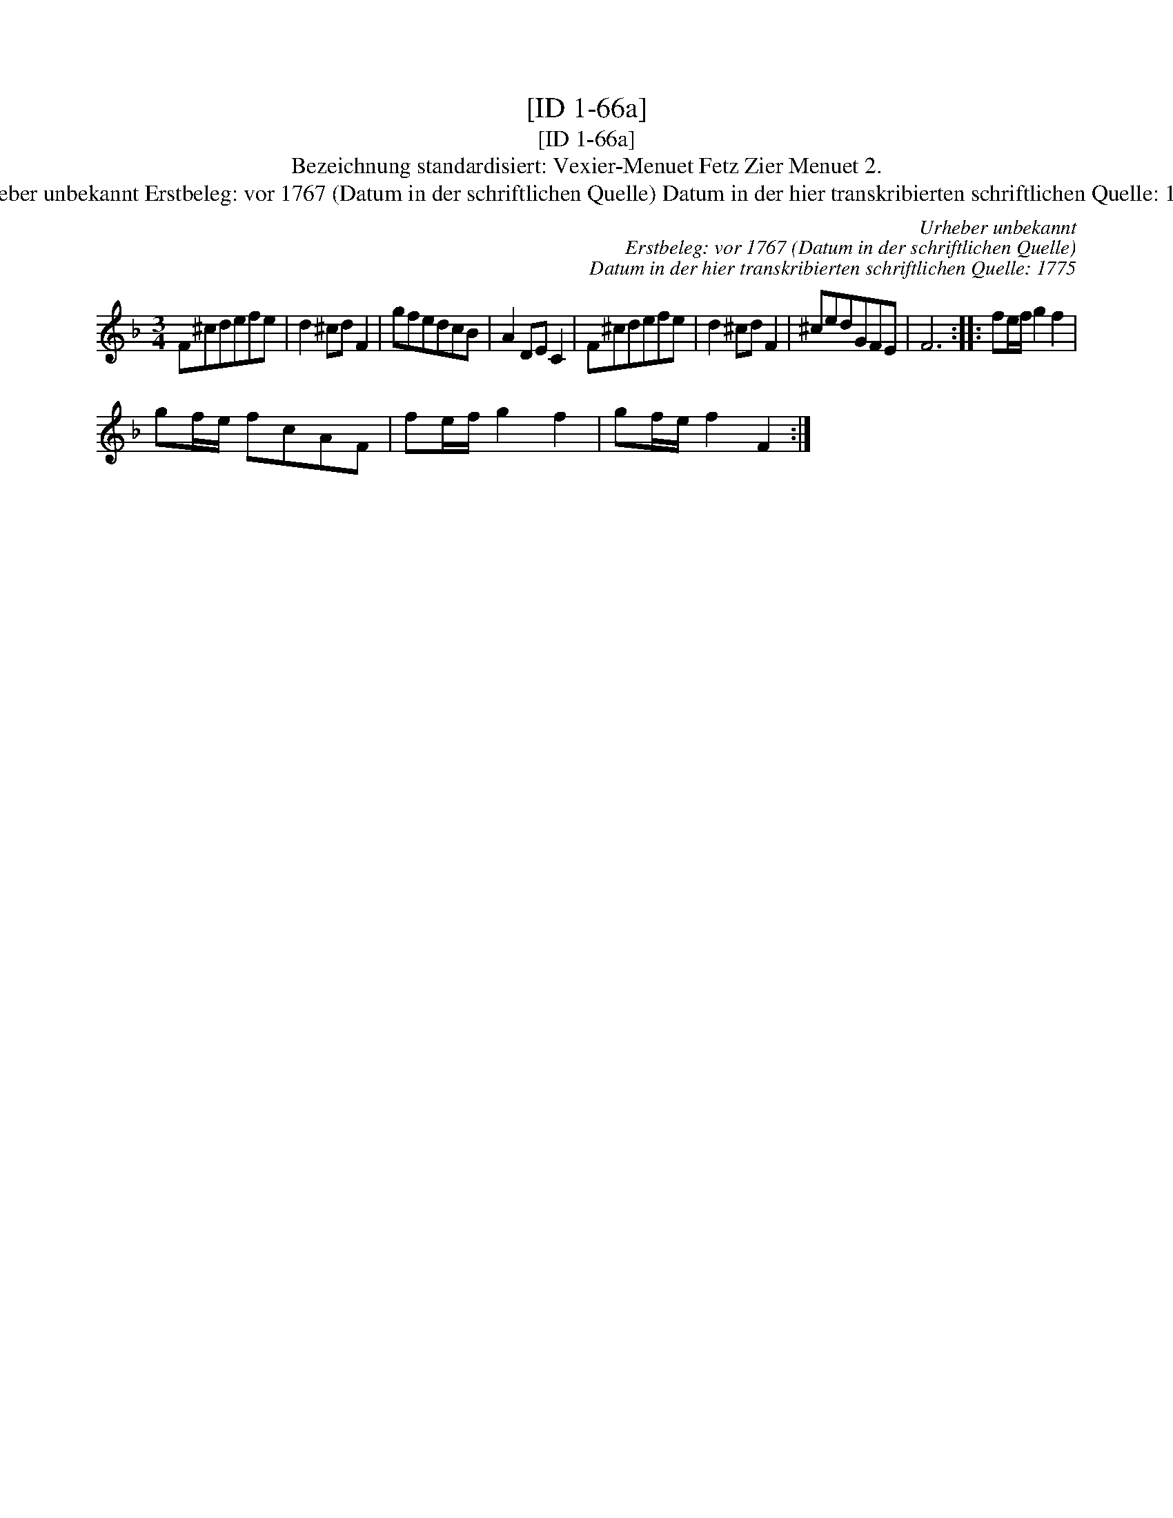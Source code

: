 X:1
T:[ID 1-66a]
T:[ID 1-66a]
T:Bezeichnung standardisiert: Vexier-Menuet Fetz Zier Menuet 2.
T:Urheber unbekannt Erstbeleg: vor 1767 (Datum in der schriftlichen Quelle) Datum in der hier transkribierten schriftlichen Quelle: 1775
C:Urheber unbekannt
C:Erstbeleg: vor 1767 (Datum in der schriftlichen Quelle)
C:Datum in der hier transkribierten schriftlichen Quelle: 1775
L:1/8
M:3/4
K:F
V:1 treble 
V:1
 F^cdefe | d2 ^cd F2 | gfedcB | A2 DE C2 | F^cdefe | d2 ^cd F2 | ^cedGFE | F6 :: fe/f/ g2 f2 | %9
 gf/e/ fcAF | fe/f/ g2 f2 | gf/e/ f2 F2 :| %12

